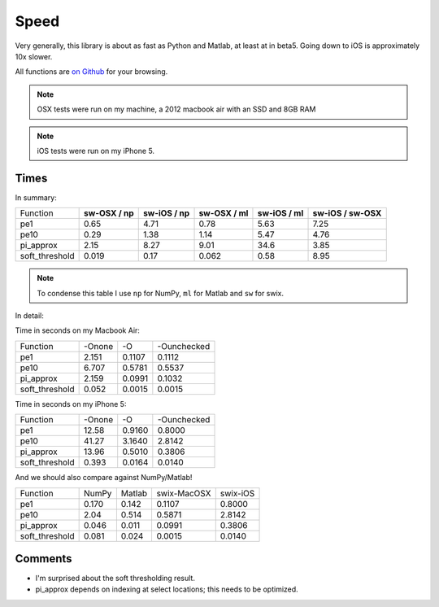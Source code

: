 Speed
========

Very generally, this library is about as fast as Python and Matlab, at least at
in beta5. Going down to iOS is approximately 10x slower.

All functions are `on Github <https://github.com/scottsievert/swix/blob/master/swix/speed/>`_ for your browsing.

.. note:: OSX tests were run on my machine, a 2012 macbook air with an SSD and 8GB RAM

.. note:: iOS tests were run on my iPhone 5.

Times
-----------------

In summary:

+----------------+-----------------+-----------------+-----------------+-----------------+---------------------+
| Function       | **sw-OSX / np** | **sw-iOS / np** | **sw-OSX / ml** | **sw-iOS / ml** | **sw-iOS / sw-OSX** |
+----------------+-----------------+-----------------+-----------------+-----------------+---------------------+
| pe1            | 0.65            | 4.71            | 0.78            | 5.63            | 7.25                |
+----------------+-----------------+-----------------+-----------------+-----------------+---------------------+
| pe10           | 0.29            | 1.38            | 1.14            | 5.47            | 4.76                |
+----------------+-----------------+-----------------+-----------------+-----------------+---------------------+
| pi_approx      | 2.15            | 8.27            | 9.01            | 34.6            | 3.85                |
+----------------+-----------------+-----------------+-----------------+-----------------+---------------------+
| soft_threshold | 0.019           | 0.17            | 0.062           | 0.58            | 8.95                |
+----------------+-----------------+-----------------+-----------------+-----------------+---------------------+

.. note:: To condense this table I use ``np`` for NumPy, ``ml`` for Matlab and ``sw`` for swix.

In detail:

Time in seconds on my Macbook Air:

+----------------+--------+--------+--------------+
| Function       | -Onone | -O     | -Ounchecked  |
+----------------+--------+--------+--------------+
| pe1            | 2.151  | 0.1107 | 0.1112       |
+----------------+--------+--------+--------------+
| pe10           | 6.707  | 0.5781 | 0.5537       |
+----------------+--------+--------+--------------+
| pi_approx      | 2.159  | 0.0991 | 0.1032       |
+----------------+--------+--------+--------------+
| soft_threshold | 0.052  | 0.0015 | 0.0015       |
+----------------+--------+--------+--------------+

Time in seconds on my iPhone 5:

+----------------+--------+--------+--------------+
| Function       | -Onone | -O     | -Ounchecked  |
+----------------+--------+--------+--------------+
| pe1            | 12.58  | 0.9160 | 0.8000       |
+----------------+--------+--------+--------------+
| pe10           | 41.27  | 3.1640 | 2.8142       |
+----------------+--------+--------+--------------+
| pi_approx      | 13.96  | 0.5010 | 0.3806       |
+----------------+--------+--------+--------------+
| soft_threshold | 0.393  | 0.0164 | 0.0140       |
+----------------+--------+--------+--------------+

And we should also compare against NumPy/Matlab!

+----------------+-------+--------+-------------+----------+
| Function       | NumPy | Matlab | swix-MacOSX | swix-iOS |
+----------------+-------+--------+-------------+----------+
| pe1            | 0.170 | 0.142  | 0.1107      | 0.8000   |
+----------------+-------+--------+-------------+----------+
| pe10           | 2.04  | 0.514  | 0.5871      | 2.8142   |
+----------------+-------+--------+-------------+----------+
| pi_approx      | 0.046 | 0.011  | 0.0991      | 0.3806   |
+----------------+-------+--------+-------------+----------+
| soft_threshold | 0.081 | 0.024  | 0.0015      | 0.0140   |
+----------------+-------+--------+-------------+----------+





Comments
----------
* I'm surprised about the soft thresholding result. 
* pi_approx depends on indexing at select locations; this needs to be optimized.

